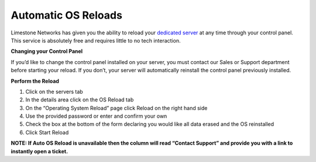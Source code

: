 Automatic OS Reloads
====================

Limestone Networks has given you the ability to reload your `dedicated server <https://www.limestonenetworks.com/dedicated-servers/bare-metal.html>`_ at any time through your control panel. This service is absolutely free and requires little to no tech interaction.

**Changing your Control Panel**

If you’d like to change the control panel installed on your server, you must contact our Sales or Support department before starting your reload. If you don’t, your server will automatically reinstall the control panel previously installed.

**Perform the Reload**

1. Click on the servers tab
2. In the details area click on the OS Reload tab
3. On the “Operating System Reload” page click Reload on the right hand side
4. Use the provided password or enter and confirm your own
5. Check the box at the bottom of the form declaring you would like all data erased and the OS reinstalled
6. Click Start Reload

**NOTE: If Auto OS Reload is unavailable then the column will read “Contact Support” and provide you with a link to instantly open a ticket.**
